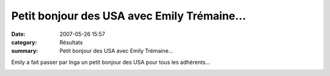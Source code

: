 Petit bonjour des USA avec Emily Trémaine...
============================================

:date: 2007-05-26 15:57
:category: Résultats
:summary: Petit bonjour des USA avec Emily Trémaine...

Emily a fait passer par Inga un petit bonjour des USA pour tous les adhérents...


|httpidataover-blogcom0120862-save.jpg|

.. |httpidataover-blogcom0120862-save.jpg| image:: http://assets.acr-dijon.org/old/httpidataover-blogcom0120862-save.jpg
